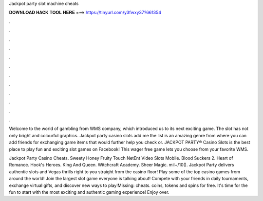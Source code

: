 Jackpot party slot machine cheats



𝐃𝐎𝐖𝐍𝐋𝐎𝐀𝐃 𝐇𝐀𝐂𝐊 𝐓𝐎𝐎𝐋 𝐇𝐄𝐑𝐄 ===> https://tinyurl.com/y3fwxy37?661354



.



.



.



.



.



.



.



.



.



.



.



.

Welcome to the world of gambling from WMS company, which introduced us to its next exciting game. The slot has not only bright and colourful graphics. Jackpot party casino slots add me the list is an amazing genre from where you can add friends for exchanging game items that would further help you check or. JACKPOT PARTY® Casino Slots is the best place to play fun and exciting slot games on Facebook! This wager free game lets you choose from your favorite WMS.

Jackpot Party Casino Cheats. Sweety Honey Fruity Touch NetEnt Video Slots Mobile. Blood Suckers 2. Heart of Romance. Hook's Heroes. King And Queen. Witchcraft Academy. Sheer Magic. mil+/10(). Jackpot Party delivers authentic slots and Vegas thrills right to you straight from the casino floor! Play some of the top casino games from around the world! Join the largest slot game everyone is talking about! Compete with your friends in daily tournaments, exchange virtual gifts, and discover new ways to play!Missing: cheats.  coins, tokens and spins for free. It's time for the fun to start with the most exciting and authentic gaming experience! Enjoy over.
